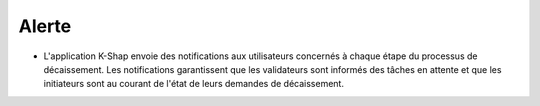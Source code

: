 Alerte
=======

* L'application K-Shap envoie des notifications aux utilisateurs concernés à chaque étape du processus de décaissement. Les notifications garantissent que les validateurs sont informés des tâches en attente et que les initiateurs sont au courant de l'état de leurs demandes de décaissement.